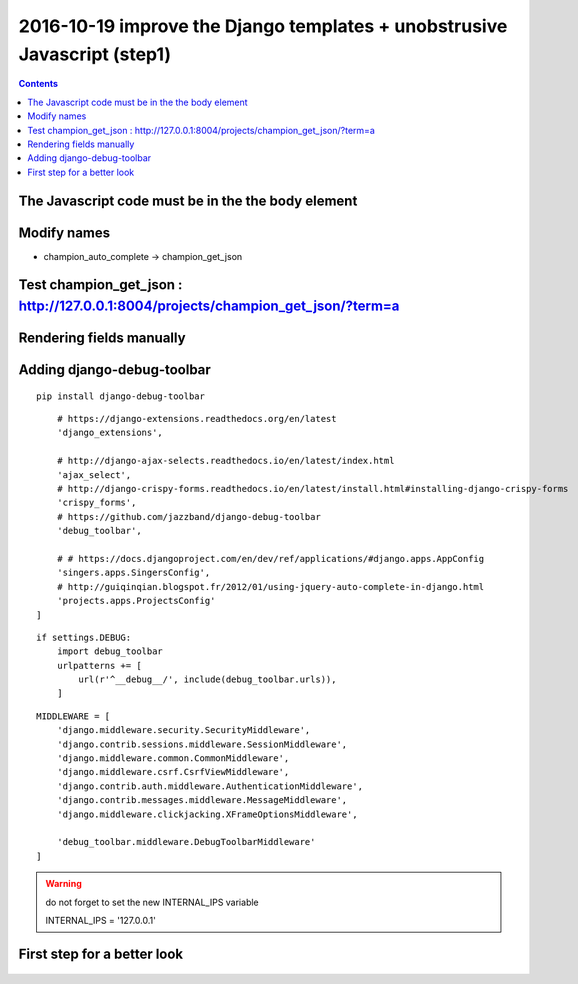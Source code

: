 

.. index::
   pair: Django ; Template
   pair: Javascript ; Unobstrusive

.. _javascript_unobstrusive:

============================================================================
2016-10-19 improve the Django templates + unobstrusive Javascript (step1)
============================================================================

.. contents::
   :depth: 3


The Javascript code must be in the the body element
=====================================================

.. seealso::

   - https://www.amazon.fr/gp/product/1617292079/ref=oh_aui_detailpage_o00_s00?ie=UTF8&psc=1
   

.. figure:: unobstrutive_javascript.png
   :align: center
   
   
Modify names
============

- champion_auto_complete -> champion_get_json


Test champion_get_json : http://127.0.0.1:8004/projects/champion_get_json/?term=a
===================================================================================

.. seealso:: http://127.0.0.1:8004/projects/champion_get_json/?term=a

.. figure:: test_view_champion_get_json.png
   :align: center
   

Rendering fields manually   
==========================
   
.. seealso:: 

   - https://docs.djangoproject.com/en/dev/topics/forms/#rendering-fields-manually   
   - https://docs.djangoproject.com/en/dev/topics/forms/#looping-over-hidden-and-visible-fields

   
   
Adding django-debug-toolbar
===========================

.. seealso::

   - https://django-debug-toolbar.readthedocs.io/en/stable/index.html
   - https://django-debug-toolbar.readthedocs.io/en/stable/installation.html

::

    pip install django-debug-toolbar


::

        # https://django-extensions.readthedocs.org/en/latest
        'django_extensions',

        # http://django-ajax-selects.readthedocs.io/en/latest/index.html
        'ajax_select',
        # http://django-crispy-forms.readthedocs.io/en/latest/install.html#installing-django-crispy-forms
        'crispy_forms',
        # https://github.com/jazzband/django-debug-toolbar
        'debug_toolbar',

        # # https://docs.djangoproject.com/en/dev/ref/applications/#django.apps.AppConfig
        'singers.apps.SingersConfig',
        # http://guiqinqian.blogspot.fr/2012/01/using-jquery-auto-complete-in-django.html
        'projects.apps.ProjectsConfig'
    ]


::


    if settings.DEBUG:
        import debug_toolbar
        urlpatterns += [
            url(r'^__debug__/', include(debug_toolbar.urls)),
        ]


::

    MIDDLEWARE = [
        'django.middleware.security.SecurityMiddleware',
        'django.contrib.sessions.middleware.SessionMiddleware',
        'django.middleware.common.CommonMiddleware',
        'django.middleware.csrf.CsrfViewMiddleware',
        'django.contrib.auth.middleware.AuthenticationMiddleware',
        'django.contrib.messages.middleware.MessageMiddleware',
        'django.middleware.clickjacking.XFrameOptionsMiddleware',

        'debug_toolbar.middleware.DebugToolbarMiddleware'
    ]



.. warning:: do not forget to set the new INTERNAL_IPS variable

   INTERNAL_IPS = '127.0.0.1'
   
   
   
First step for a better look
=============================

.. seealso:: http://127.0.0.1:8004/projects/project/1/update/


.. figure:: step1_improve.png
   :align: center
   
   
   


   
   
   
